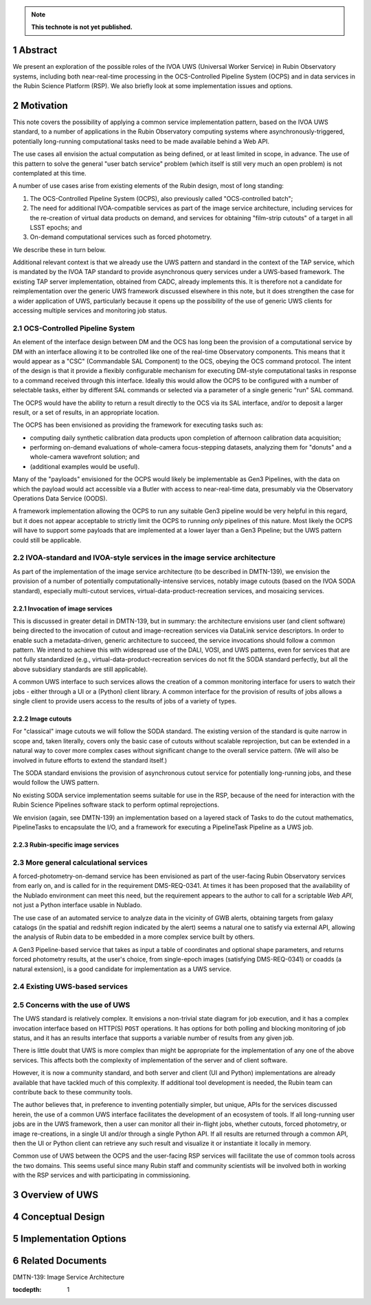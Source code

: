 .. note::

   **This technote is not yet published.**

Abstract
========

We present an exploration of the possible roles of the IVOA UWS (Universal Worker Service) in Rubin Observatory systems, including both near-real-time processing in the OCS-Controlled Pipeline System (OCPS) and in data services in the Rubin Science Platform (RSP).
We also briefly look at some implementation issues and options.

Motivation
==========

This note covers the possibility of applying a common service implementation pattern, based
on the IVOA UWS standard, to a number of applications in the Rubin Observatory computing
systems where asynchronously-triggered, potentially long-running computational tasks need
to be made available behind a Web API.

The use cases all envision the actual computation as being defined, or at least limited in
scope, in advance.
The use of this pattern to solve the general "user batch service" problem (which itself is
still very much an open problem) is not contemplated at this time.

A number of use cases arise from existing elements of the Rubin design, most of long standing:

1. The OCS-Controlled Pipeline System (OCPS), also previously called "OCS-controlled batch";
2. The need for additional IVOA-compatible services as part of the image service architecture,
   including services for the re-creation of virtual data products on demand, and services
   for obtaining "film-strip cutouts" of a target in all LSST epochs; and
3. On-demand computational services such as forced photometry.

We describe these in turn below.

Additional relevant context is that we already use the UWS pattern and standard in the
context of the TAP service, which is mandated by the IVOA TAP standard to provide 
asynchronous query services under a UWS-based framework.
The existing TAP server implementation, obtained from CADC, already implements this.
It is therefore not a candidate for reimplementation over the generic UWS framework
discussed elsewhere in this note, but it does strengthen the case for a wider application
of UWS, particularly because it opens up the possibility of the use of generic UWS clients
for accessing multiple services and monitoring job status.

OCS-Controlled Pipeline System
------------------------------

An element of the interface design between DM and the OCS has long been the provision of a
computational service by DM with an interface allowing it to be controlled like one of the
real-time Observatory components.
This means that it would appear as a "CSC" (Commandable SAL Component) to the OCS, obeying
the OCS command protocol.
The intent of the design is that it provide a flexibly configurable mechanism for executing
DM-style computational tasks in response to a command received through this interface.
Ideally this would allow the OCPS to be configured with a number of selectable tasks,
either by different SAL commands or selected via a parameter of a single generic "run" SAL
command.

The OCPS would have the ability to return a result directly to the OCS via its SAL interface,
and/or to deposit a larger result, or a set of results, in an appropriate location.

The OCPS has been envisioned as providing the framework for executing tasks such as:

- computing daily synthetic calibration data products upon completion of afternoon
  calibration data acquisition;
- performing on-demand evaluations of whole-camera focus-stepping datasets, analyzing
  them for "donuts" and a whole-camera wavefront solution; and
- (additional examples would be useful).

Many of the "payloads" envisioned for the OCPS would likely be implementable as 
Gen3 Pipelines, with the data on which the payload would act accessible via a Butler
with access to near-real-time data, presumably via the Observatory Operations Data
Service (OODS).

A framework implementation allowing the OCPS to run any suitable Gen3 pipeline would be
very helpful in this regard, but it does not appear acceptable to strictly limit the
OCPS to running *only* pipelines of this nature.
Most likely the OCPS will have to support some payloads that are implemented at a lower
layer than a Gen3 Pipeline; but the UWS pattern could still be applicable.


IVOA-standard and IVOA-style services in the image service architecture
-----------------------------------------------------------------------

As part of the implementation of the image service architecture (to be described in DMTN-139),
we envision the provision of a number of potentially computationally-intensive services,
notably image cutouts (based on the IVOA SODA standard), especially multi-cutout services,
virtual-data-product-recreation services, and mosaicing services.

Invocation of image services
^^^^^^^^^^^^^^^^^^^^^^^^^^^^

This is discussed in greater detail in DMTN-139, but in summary: the architecture envisions
user (and client software) being directed to the invocation of cutout and image-recreation
services via DataLink service descriptors.
In order to enable such a metadata-driven, generic architecture to succeed, the service
invocations should follow a common pattern.
We intend to achieve this with widespread use of the DALI, VOSI, and UWS patterns, even for
services that are not fully standardized (e.g., virtual-data-product-recreation services
do not fit the SODA standard perfectly, but all the above subsidiary standards are still
applicable).

A common UWS interface to such services allows the creation of a common monitoring 
interface for users to watch their jobs - either through a UI or a (Python) client library.
A common interface for the provision of results of jobs allows a single client to provide
users access to the results of jobs of a variety of types.

Image cutouts
^^^^^^^^^^^^^

For "classical" image cutouts we will follow the SODA standard.
The existing version of the standard is quite narrow in scope and, taken literally,
covers only the basic case of cutouts without scalable reprojection, but can be
extended in a natural way to cover more complex cases without significant change to
the overall service pattern.
(We will also be involved in future efforts to extend the standard itself.)

The SODA standard envisions the provision of asynchronous cutout service for
potentially long-running jobs, and these would follow the UWS pattern.

No existing SODA service implementation seems suitable for use in the RSP, because
of the need for interaction with the Rubin Science Pipelines software stack to
perform optimal reprojections.

We envision (again, see DMTN-139) an implementation based on a layered stack of
Tasks to do the cutout mathematics, PipelineTasks to encapsulate the I/O, and a
framework for executing a PipelineTask Pipeline as a UWS job.

Rubin-specific image services
^^^^^^^^^^^^^^^^^^^^^^^^^^^^^

More general calculational services
-----------------------------------

A forced-photometry-on-demand service has been envisioned as part of the user-facing
Rubin Observatory services from early on, and is called for in the requirement
DMS-REQ-0341.
At times it has been proposed that the availability of the Nublado environment
can meet this need, but the requirement appears to the author to call for a
scriptable *Web API*, not just a Python interface usable in Nublado.

The use case of an automated service to analyze data in the vicinity of GWB alerts,
obtaining targets from galaxy catalogs (in the spatial and redshift region indicated
by the alert) seems a natural one to satisfy via external API, allowing the analysis
of Rubin data to be embedded in a more complex service built by others.

A Gen3 Pipeline-based service that takes as input a table of coordinates and
optional shape parameters, and returns forced photometry results, at the user's
choice, from single-epoch images (satisfying DMS-REQ-0341) or coadds (a natural
extension), is a good candidate for implementation as a UWS service.


Existing UWS-based services
---------------------------


Concerns with the use of UWS
----------------------------

The UWS standard is relatively complex.
It envisions a non-trivial state diagram for job execution, and it has a complex
invocation interface based on HTTP(S) ``POST`` operations.
It has options for both polling and blocking monitoring of job status,
and it has an results interface that supports a variable number of results
from any given job.

There is little doubt that UWS is more complex than might be appropriate for the
implementation of any one of the above services.
This affects both the complexity of implementation of the server and of client software.

However, it is now a community standard, and both server and client (UI and Python) implementations
are already available that have tackled much of this complexity.
If additional tool development is needed, the Rubin team can contribute back to these
community tools.

The author believes that, in preference to inventing potentially simpler, but unique, APIs for the
services discussed herein, the use of a common UWS interface facilitates the development of an
ecosystem of tools.
If all long-running user jobs are in the UWS framework, then a user can monitor all their
in-flight jobs, whether cutouts, forced photometry, or image re-creations, in a single
UI and/or through a single Python API.
If all results are returned through a common API, then the UI or Python client can retrieve
any such result and visualize it or instantiate it locally in memory.

Common use of UWS between the OCPS and the user-facing RSP services will facilitate the
use of common tools across the two domains.
This seems useful since many Rubin staff and community scientists will be involved both
in working with the RSP services and with participating in commissioning.

Overview of UWS
===============


Conceptual Design
=================


Implementation Options
======================


Related Documents
=================

DMTN-139: Image Service Architecture


..
  Technote content.

  See https://developer.lsst.io/restructuredtext/style.html
  for a guide to reStructuredText writing.

  Do not put the title, authors or other metadata in this document;
  those are automatically added.

  Use the following syntax for sections:

  Sections
  ========

  and

  Subsections
  -----------

  and

  Subsubsections
  ^^^^^^^^^^^^^^

  To add images, add the image file (png, svg or jpeg preferred) to the
  _static/ directory. The reST syntax for adding the image is

  .. figure:: /_static/filename.ext
     :name: fig-label

     Caption text.

   Run: ``make html`` and ``open _build/html/index.html`` to preview your work.
   See the README at https://github.com/lsst-sqre/lsst-technote-bootstrap or
   this repo's README for more info.

   Feel free to delete this instructional comment.

:tocdepth: 1

.. Please do not modify tocdepth; will be fixed when a new Sphinx theme is shipped.

.. sectnum::

.. TODO: Delete the note below before merging new content to the master branch.


.. .. rubric:: References

.. Make in-text citations with: :cite:`bibkey`.

.. .. bibliography:: local.bib lsstbib/books.bib lsstbib/lsst.bib lsstbib/lsst-dm.bib lsstbib/refs.bib lsstbib/refs_ads.bib
..    :style: lsst_aa
